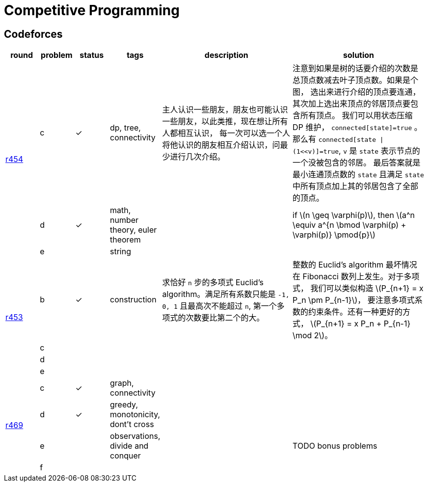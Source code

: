 = Competitive Programming
:y: &#10003;
:ellipsis: …
:stem:

// TODO please reference to the GitHub Pages.

== Codeforces

[cols="^.^1, ^.^1, ^.^1, ^.^1, ^.^4, ^.^4", options="header"]
|====

| round | problem | status | tags | description | solution

.3+| http://codeforces.com/contest/906[r454]

| c  | {y}
| dp, tree, connectivity
| 主人认识一些朋友，朋友也可能认识一些朋友，以此类推，现在想让所有人都相互认识，
每一次可以选一个人将他认识的朋友相互介绍认识，问最少进行几次介绍。
| 注意到如果是树的话要介绍的次数是总顶点数减去叶子顶点数。如果是个图，
选出来进行介绍的顶点要连通，其次加上选出来顶点的邻居顶点要包含所有顶点。
我们可以用状态压缩 DP 维护， `connected[state]=true` 。
那么有 `connected[state \| (1<<v)]=true`, `v` 是 `state` 表示节点的一个没被包含的邻居。
最后答案就是最小连通顶点数的 `state` 且满足 `state` 中所有顶点加上其的邻居包含了全部的顶点。

| d | {y}
| math, number theory, euler theorem
|
| if latexmath:[n \geq \varphi(p)], then latexmath:[a^n \equiv a^{n \bmod \varphi(p) + \varphi(p)} \pmod{p}]

| e |
| string
|
|

.4+| http://codeforces.com/contest/901[r453]

| b | {y}
| construction
| 求恰好 `n` 步的多项式 Euclid's algorithm。满足所有系数只能是 `-1, 0, 1`
且最高次不能超过 `n`, 第一个多项式的次数要比第二个的大。
| 整数的 Euclid's algorithm 最坏情况在 Fibonacci 数列上发生。对于多项式，
我们可以类似构造 latexmath:[P_{n+1} = x P_n \pm P_{n-1}]，
要注意多项式系数的约束条件。还有一种更好的方式，
latexmath:[P_{n+1} = x P_n + P_{n-1} \mod 2]。

| c |
|
|
|

| d |
|
|
|

| e |
|
|
|

.4+| http://codeforces.com/contest/949[r469]

| c | {y}
| graph, connectivity
|
|

| d | {y}
| greedy, monotonicity, dont't cross
|
|

| e |
| observations, divide and conquer
|
| TODO bonus problems

| f |
|
|
|


|====

